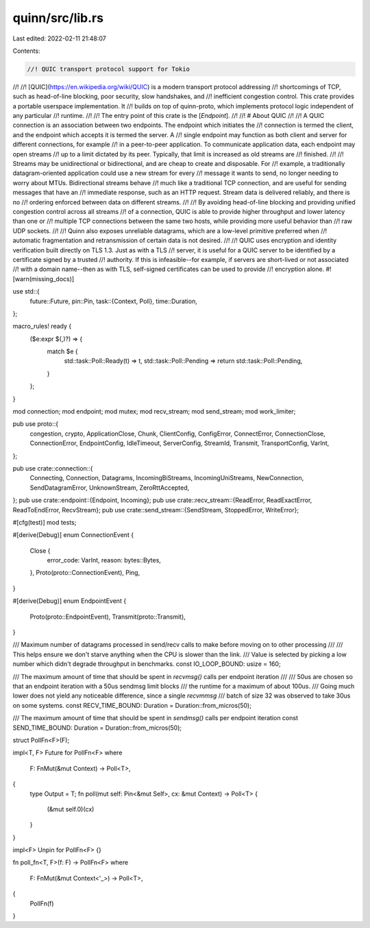 quinn/src/lib.rs
================

Last edited: 2022-02-11 21:48:07

Contents:

.. code-block:: rs

    //! QUIC transport protocol support for Tokio
//!
//! [QUIC](https://en.wikipedia.org/wiki/QUIC) is a modern transport protocol addressing
//! shortcomings of TCP, such as head-of-line blocking, poor security, slow handshakes, and
//! inefficient congestion control. This crate provides a portable userspace implementation. It
//! builds on top of quinn-proto, which implements protocol logic independent of any particular
//! runtime.
//!
//! The entry point of this crate is the [`Endpoint`].
//!
//! # About QUIC
//!
//! A QUIC connection is an association between two endpoints. The endpoint which initiates the
//! connection is termed the client, and the endpoint which accepts it is termed the server. A
//! single endpoint may function as both client and server for different connections, for example
//! in a peer-to-peer application. To communicate application data, each endpoint may open streams
//! up to a limit dictated by its peer. Typically, that limit is increased as old streams are
//! finished.
//!
//! Streams may be unidirectional or bidirectional, and are cheap to create and disposable. For
//! example, a traditionally datagram-oriented application could use a new stream for every
//! message it wants to send, no longer needing to worry about MTUs. Bidirectional streams behave
//! much like a traditional TCP connection, and are useful for sending messages that have an
//! immediate response, such as an HTTP request. Stream data is delivered reliably, and there is no
//! ordering enforced between data on different streams.
//!
//! By avoiding head-of-line blocking and providing unified congestion control across all streams
//! of a connection, QUIC is able to provide higher throughput and lower latency than one or
//! multiple TCP connections between the same two hosts, while providing more useful behavior than
//! raw UDP sockets.
//!
//! Quinn also exposes unreliable datagrams, which are a low-level primitive preferred when
//! automatic fragmentation and retransmission of certain data is not desired.
//!
//! QUIC uses encryption and identity verification built directly on TLS 1.3. Just as with a TLS
//! server, it is useful for a QUIC server to be identified by a certificate signed by a trusted
//! authority. If this is infeasible--for example, if servers are short-lived or not associated
//! with a domain name--then as with TLS, self-signed certificates can be used to provide
//! encryption alone.
#![warn(missing_docs)]

use std::{
    future::Future,
    pin::Pin,
    task::{Context, Poll},
    time::Duration,
};

macro_rules! ready {
    ($e:expr $(,)?) => {
        match $e {
            std::task::Poll::Ready(t) => t,
            std::task::Poll::Pending => return std::task::Poll::Pending,
        }
    };
}

mod connection;
mod endpoint;
mod mutex;
mod recv_stream;
mod send_stream;
mod work_limiter;

pub use proto::{
    congestion, crypto, ApplicationClose, Chunk, ClientConfig, ConfigError, ConnectError,
    ConnectionClose, ConnectionError, EndpointConfig, IdleTimeout, ServerConfig, StreamId,
    Transmit, TransportConfig, VarInt,
};

pub use crate::connection::{
    Connecting, Connection, Datagrams, IncomingBiStreams, IncomingUniStreams, NewConnection,
    SendDatagramError, UnknownStream, ZeroRttAccepted,
};
pub use crate::endpoint::{Endpoint, Incoming};
pub use crate::recv_stream::{ReadError, ReadExactError, ReadToEndError, RecvStream};
pub use crate::send_stream::{SendStream, StoppedError, WriteError};

#[cfg(test)]
mod tests;

#[derive(Debug)]
enum ConnectionEvent {
    Close {
        error_code: VarInt,
        reason: bytes::Bytes,
    },
    Proto(proto::ConnectionEvent),
    Ping,
}

#[derive(Debug)]
enum EndpointEvent {
    Proto(proto::EndpointEvent),
    Transmit(proto::Transmit),
}

/// Maximum number of datagrams processed in send/recv calls to make before moving on to other processing
///
/// This helps ensure we don't starve anything when the CPU is slower than the link.
/// Value is selected by picking a low number which didn't degrade throughput in benchmarks.
const IO_LOOP_BOUND: usize = 160;

/// The maximum amount of time that should be spent in `recvmsg()` calls per endpoint iteration
///
/// 50us are chosen so that an endpoint iteration with a 50us sendmsg limit blocks
/// the runtime for a maximum of about 100us.
/// Going much lower does not yield any noticeable difference, since a single `recvmmsg`
/// batch of size 32 was observed to take 30us on some systems.
const RECV_TIME_BOUND: Duration = Duration::from_micros(50);

/// The maximum amount of time that should be spent in `sendmsg()` calls per endpoint iteration
const SEND_TIME_BOUND: Duration = Duration::from_micros(50);

struct PollFn<F>(F);

impl<T, F> Future for PollFn<F>
where
    F: FnMut(&mut Context) -> Poll<T>,
{
    type Output = T;
    fn poll(mut self: Pin<&mut Self>, cx: &mut Context) -> Poll<T> {
        (&mut self.0)(cx)
    }
}

impl<F> Unpin for PollFn<F> {}

fn poll_fn<T, F>(f: F) -> PollFn<F>
where
    F: FnMut(&mut Context<'_>) -> Poll<T>,
{
    PollFn(f)
}


